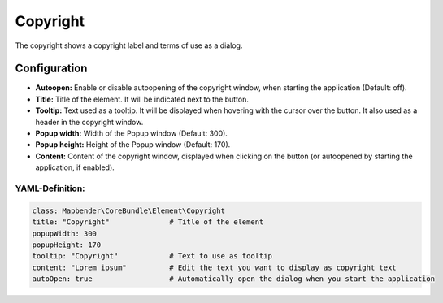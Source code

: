 .. _copyright:

Copyright
*********

The copyright shows a copyright label and terms of use as a dialog.

.. image:: ../../../figures/copyright.png
     :scale: 80

Configuration
=============

.. image:: ../../../figures/copyright_configuration.png
     :scale: 80

* **Autoopen:** Enable or disable autoopening of the copyright window, when starting the application (Default: off).
* **Title:** Title of the element. It will be indicated next to the button.
* **Tooltip:** Text used as a tooltip. It will be displayed when hovering with the cursor over the button. It also used as a header in the copyright window.
* **Popup width:** Width of the Popup window (Default: 300).
* **Popup height:** Height of the Popup window (Default: 170).
* **Content:** Content of the copyright window, displayed when clicking on the button (or autoopened by starting the application, if enabled).

YAML-Definition:
----------------

.. code-block:: yaml

   class: Mapbender\CoreBundle\Element\Copyright
   title: "Copyright"              # Title of the element
   popupWidth: 300
   popupHeight: 170
   tooltip: "Copyright"            # Text to use as tooltip
   content: "Lorem ipsum"          # Edit the text you want to display as copyright text
   autoOpen: true                  # Automatically open the dialog when you start the application
   
